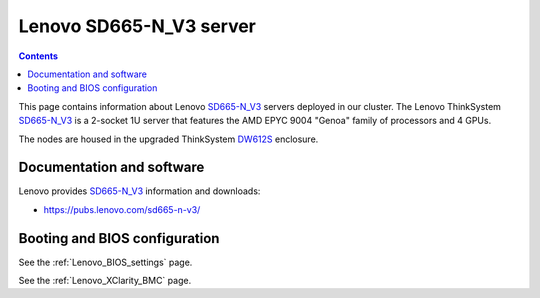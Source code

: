 .. _Lenovo_SD665-N_V3:

========================
Lenovo SD665-N_V3 server
========================

.. Contents::

This page contains information about Lenovo SD665-N_V3_ servers deployed in our cluster.
The Lenovo ThinkSystem SD665-N_V3_ is a 2-socket 1U server that features the AMD EPYC 9004 "Genoa" family of processors and 4 GPUs. 

The nodes are housed in the upgraded ThinkSystem DW612S_ enclosure.

.. _DW612S: https://pubs.lenovo.com/dw612s_neptune_enclosure/

.. _SD665-N_V3: https://lenovopress.lenovo.com/lp1613-thinksystem-sd665-n-v3-server

Documentation and software
==========================

Lenovo provides SD665-N_V3_ information and downloads:

* https://pubs.lenovo.com/sd665-n-v3/

Booting and BIOS configuration
==============================

See the :ref:`Lenovo_BIOS_settings` page.

See the :ref:`Lenovo_XClarity_BMC` page.
